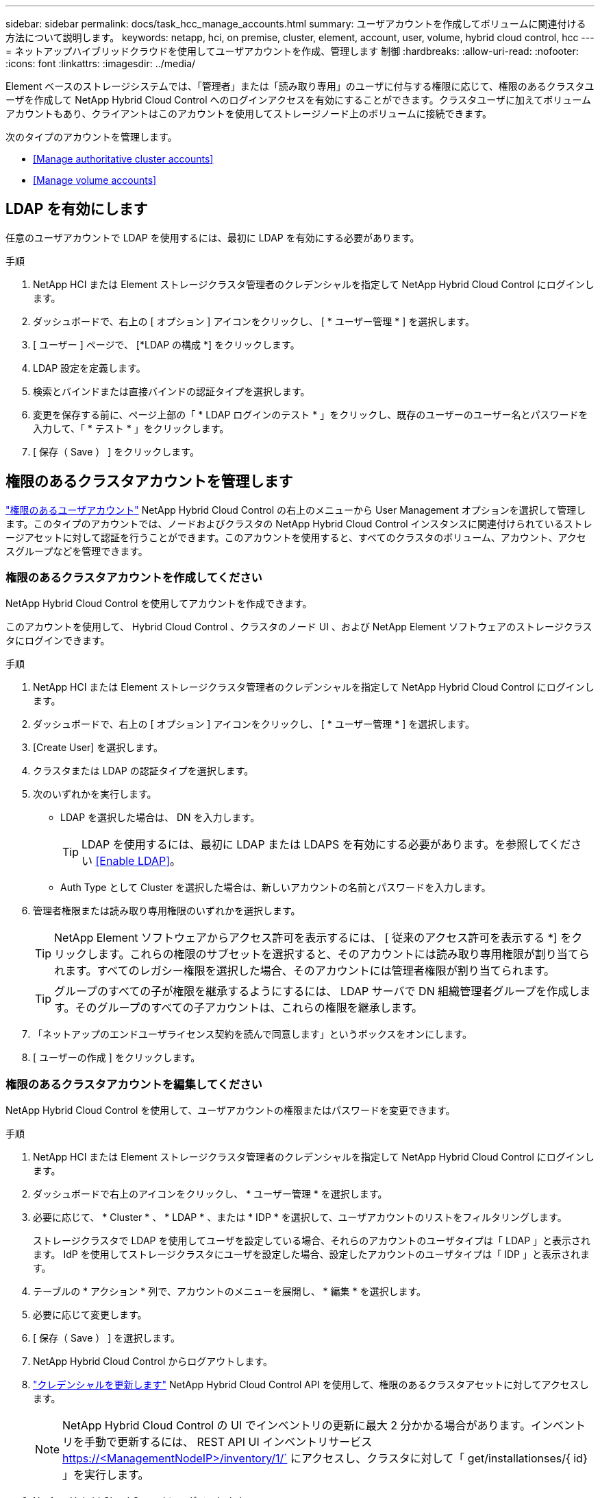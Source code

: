 ---
sidebar: sidebar 
permalink: docs/task_hcc_manage_accounts.html 
summary: ユーザアカウントを作成してボリュームに関連付ける方法について説明します。 
keywords: netapp, hci, on premise, cluster, element, account, user, volume, hybrid cloud control, hcc 
---
= ネットアップハイブリッドクラウドを使用してユーザアカウントを作成、管理します 制御
:hardbreaks:
:allow-uri-read: 
:nofooter: 
:icons: font
:linkattrs: 
:imagesdir: ../media/


[role="lead"]
Element ベースのストレージシステムでは、「管理者」または「読み取り専用」のユーザに付与する権限に応じて、権限のあるクラスタユーザを作成して NetApp Hybrid Cloud Control へのログインアクセスを有効にすることができます。クラスタユーザに加えてボリュームアカウントもあり、クライアントはこのアカウントを使用してストレージノード上のボリュームに接続できます。 

次のタイプのアカウントを管理します。

* <<Manage authoritative cluster accounts>>
* <<Manage volume accounts>>




== LDAP を有効にします

任意のユーザアカウントで LDAP を使用するには、最初に LDAP を有効にする必要があります。

.手順
. NetApp HCI または Element ストレージクラスタ管理者のクレデンシャルを指定して NetApp Hybrid Cloud Control にログインします。
. ダッシュボードで、右上の [ オプション ] アイコンをクリックし、 [ * ユーザー管理 * ] を選択します。
. [ ユーザー ] ページで、 [*LDAP の構成 *] をクリックします。
. LDAP 設定を定義します。
. 検索とバインドまたは直接バインドの認証タイプを選択します。
. 変更を保存する前に、ページ上部の「 * LDAP ログインのテスト * 」をクリックし、既存のユーザーのユーザー名とパスワードを入力して、「 * テスト * 」をクリックします。
. [ 保存（ Save ） ] をクリックします。




== 権限のあるクラスタアカウントを管理します

link:concept_cg_hci_accounts.html#authoritative-user-accounts["権限のあるユーザアカウント"] NetApp Hybrid Cloud Control の右上のメニューから User Management オプションを選択して管理します。このタイプのアカウントでは、ノードおよびクラスタの NetApp Hybrid Cloud Control インスタンスに関連付けられているストレージアセットに対して認証を行うことができます。このアカウントを使用すると、すべてのクラスタのボリューム、アカウント、アクセスグループなどを管理できます。



=== 権限のあるクラスタアカウントを作成してください

NetApp Hybrid Cloud Control を使用してアカウントを作成できます。

このアカウントを使用して、 Hybrid Cloud Control 、クラスタのノード UI 、および NetApp Element ソフトウェアのストレージクラスタにログインできます。

.手順
. NetApp HCI または Element ストレージクラスタ管理者のクレデンシャルを指定して NetApp Hybrid Cloud Control にログインします。
. ダッシュボードで、右上の [ オプション ] アイコンをクリックし、 [ * ユーザー管理 * ] を選択します。
. [Create User] を選択します。
. クラスタまたは LDAP の認証タイプを選択します。
. 次のいずれかを実行します。
+
** LDAP を選択した場合は、 DN を入力します。
+

TIP: LDAP を使用するには、最初に LDAP または LDAPS を有効にする必要があります。を参照してください <<Enable LDAP>>。

** Auth Type として Cluster を選択した場合は、新しいアカウントの名前とパスワードを入力します。


. 管理者権限または読み取り専用権限のいずれかを選択します。
+

TIP: NetApp Element ソフトウェアからアクセス許可を表示するには、 [ 従来のアクセス許可を表示する *] をクリックします。これらの権限のサブセットを選択すると、そのアカウントには読み取り専用権限が割り当てられます。すべてのレガシー権限を選択した場合、そのアカウントには管理者権限が割り当てられます。

+

TIP: グループのすべての子が権限を継承するようにするには、 LDAP サーバで DN 組織管理者グループを作成します。そのグループのすべての子アカウントは、これらの権限を継承します。

. 「ネットアップのエンドユーザライセンス契約を読んで同意します」というボックスをオンにします。
. [ ユーザーの作成 ] をクリックします。




=== 権限のあるクラスタアカウントを編集してください

NetApp Hybrid Cloud Control を使用して、ユーザアカウントの権限またはパスワードを変更できます。

.手順
. NetApp HCI または Element ストレージクラスタ管理者のクレデンシャルを指定して NetApp Hybrid Cloud Control にログインします。
. ダッシュボードで右上のアイコンをクリックし、 * ユーザー管理 * を選択します。
. 必要に応じて、 * Cluster * 、 * LDAP * 、または * IDP * を選択して、ユーザアカウントのリストをフィルタリングします。
+
ストレージクラスタで LDAP を使用してユーザを設定している場合、それらのアカウントのユーザタイプは「 LDAP 」と表示されます。 IdP を使用してストレージクラスタにユーザを設定した場合、設定したアカウントのユーザタイプは「 IDP 」と表示されます。

. テーブルの * アクション * 列で、アカウントのメニューを展開し、 * 編集 * を選択します。
. 必要に応じて変更します。
. [ 保存（ Save ） ] を選択します。
. NetApp Hybrid Cloud Control からログアウトします。
. link:task_mnode_manage_storage_cluster_assets.html#edit-the-stored-credentials-for-a-storage-cluster-asset["クレデンシャルを更新します"] NetApp Hybrid Cloud Control API を使用して、権限のあるクラスタアセットに対してアクセスします。
+

NOTE: NetApp Hybrid Cloud Control の UI でインベントリの更新に最大 2 分かかる場合があります。インベントリを手動で更新するには、 REST API UI インベントリサービス https://<ManagementNodeIP>/inventory/1/` にアクセスし、クラスタに対して「 get/installationses/{ id} 」を実行します。

. NetApp Hybrid Cloud Control にログインします。




=== 権限のあるユーザアカウントを削除します

不要になったアカウントを削除できます。LDAP ユーザアカウントを削除できます。

権限のあるクラスタのプライマリ管理者ユーザアカウントを削除することはできません。

.手順
. NetApp HCI または Element ストレージクラスタ管理者のクレデンシャルを指定して NetApp Hybrid Cloud Control にログインします。
. ダッシュボードで右上のアイコンをクリックし、 * ユーザー管理 * を選択します。
. ユーザーテーブルの * アクション * 列で、アカウントのメニューを展開し、 * 削除 * を選択します。
. [ はい ] を選択して、削除を確認します。




== ボリュームアカウントを管理する

link:concept_cg_hci_accounts.html#volume-accounts["ボリュームアカウント"] NetApp Hybrid Cloud Control Volumes の表で管理します。これらのアカウントは、アカウントを作成したストレージクラスタにのみ固有です。これらのタイプのアカウントでは、ネットワーク上のボリュームにアクセス許可を設定できますが、設定したボリューム以外には影響しません。

ボリュームアカウントには、そのボリュームにアクセスするために必要な CHAP 認証が含まれています。



=== ボリュームアカウントを作成します

このボリュームに固有のアカウントを作成します。

.手順
. NetApp HCI または Element ストレージクラスタ管理者のクレデンシャルを指定して NetApp Hybrid Cloud Control にログインします。
. ダッシュボードで、 * ストレージ * > * ボリューム * を選択します。
. 「 * アカウント * 」タブを選択します。
. 「 * アカウントの作成 * 」ボタンを選択します。
. 新しいアカウントの名前を入力します。
. CHAP Settings （ CHAP 設定）セクションで、次の情報を入力します。
+
** CHAP ノードセッション認証用のイニシエータシークレット
** Target Secret ： CHAP ノードセッション認証
+

NOTE: いずれかのパスワードを自動生成する場合は、クレデンシャルのフィールドを空白のままにします。



. 「 * アカウントの作成 * 」を選択します。




=== ボリュームアカウントを編集します

CHAP 情報を変更し、アカウントがアクティブであるかロックされているかを変更できます。


IMPORTANT: 管理ノードに関連付けられているアカウントを削除またはロックすると、管理ノードにアクセスできなくなります。

.手順
. NetApp HCI または Element ストレージクラスタ管理者のクレデンシャルを指定して NetApp Hybrid Cloud Control にログインします。
. ダッシュボードで、 * ストレージ * > * ボリューム * を選択します。
. 「 * アカウント * 」タブを選択します。
. テーブルの * アクション * 列で、アカウントのメニューを展開し、 * 編集 * を選択します。
. 必要に応じて変更します。
. 「 * はい * 」を選択して変更を確定します。




=== ボリュームアカウントを削除します

不要になったアカウントを削除します。

ボリュームアカウントを削除する前に、そのアカウントに関連付けられているボリュームを削除およびパージします。


IMPORTANT: 管理ノードに関連付けられているアカウントを削除またはロックすると、管理ノードにアクセスできなくなります。


NOTE: 管理サービスに関連付けられた永続ボリュームは、インストールまたはアップグレード時に新しいアカウントに割り当てられます。永続ボリュームを使用している場合は、ボリュームや関連付けられているアカウントを変更または削除しないでください。これらのアカウントを削除すると、管理ノードが使用できなくなる可能性があります。

.手順
. NetApp HCI または Element ストレージクラスタ管理者のクレデンシャルを指定して NetApp Hybrid Cloud Control にログインします。
. ダッシュボードで、 * ストレージ * > * ボリューム * を選択します。
. 「 * アカウント * 」タブを選択します。
. テーブルの * アクション * 列で、アカウントのメニューを展開し、 * 削除 * を選択します。
. [ はい ] を選択して、削除を確認します。


[discrete]
== 詳細については、こちらをご覧ください

* link:concept_hci_accounts.html["アカウントの詳細を確認します"]
* http://docs.netapp.com/sfe-122/topic/com.netapp.doc.sfe-ug/GUID-E93D3BAF-5A60-414D-86AF-0C1F86D43F26.html["ユーザアカウントを操作する"^]
* https://docs.netapp.com/us-en/vcp/index.html["vCenter Server 向け NetApp Element プラグイン"^]
* https://www.netapp.com/hybrid-cloud/hci-documentation/["NetApp HCI のリソースページ"^]

